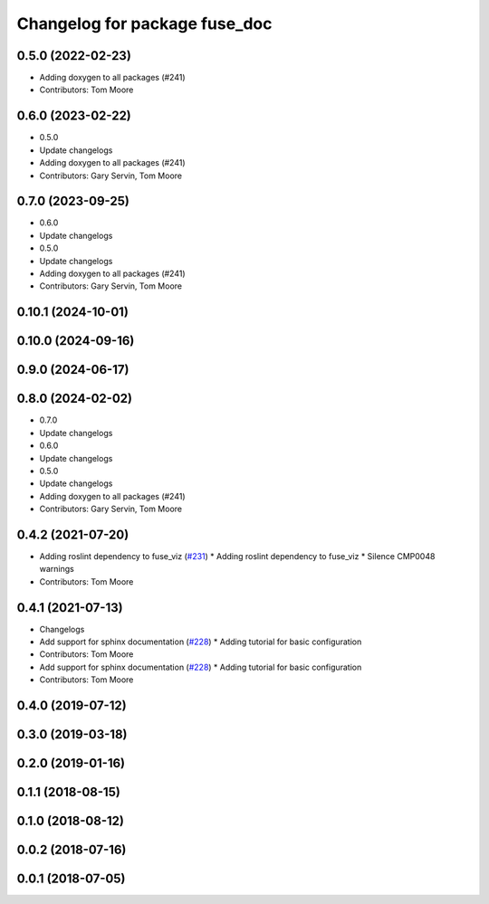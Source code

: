 ^^^^^^^^^^^^^^^^^^^^^^^^^^^^^^
Changelog for package fuse_doc
^^^^^^^^^^^^^^^^^^^^^^^^^^^^^^

0.5.0 (2022-02-23)
------------------
* Adding doxygen to all packages (#241)
* Contributors: Tom Moore

0.6.0 (2023-02-22)
------------------
* 0.5.0
* Update changelogs
* Adding doxygen to all packages (#241)
* Contributors: Gary Servin, Tom Moore

0.7.0 (2023-09-25)
------------------
* 0.6.0
* Update changelogs
* 0.5.0
* Update changelogs
* Adding doxygen to all packages (#241)
* Contributors: Gary Servin, Tom Moore

0.10.1 (2024-10-01)
-------------------

0.10.0 (2024-09-16)
-------------------

0.9.0 (2024-06-17)
------------------

0.8.0 (2024-02-02)
------------------
* 0.7.0
* Update changelogs
* 0.6.0
* Update changelogs
* 0.5.0
* Update changelogs
* Adding doxygen to all packages (#241)
* Contributors: Gary Servin, Tom Moore

0.4.2 (2021-07-20)
------------------
* Adding roslint dependency to fuse_viz (`#231 <https://github.com/locusrobotics/fuse/issues/231>`_)
  * Adding roslint dependency to fuse_viz
  * Silence CMP0048 warnings
* Contributors: Tom Moore

0.4.1 (2021-07-13)
------------------
* Changelogs
* Add support for sphinx documentation (`#228 <https://github.com/locusrobotics/fuse/issues/228>`_)
  * Adding tutorial for basic configuration
* Contributors: Tom Moore

* Add support for sphinx documentation (`#228 <https://github.com/locusrobotics/fuse/issues/228>`_)
  * Adding tutorial for basic configuration
* Contributors: Tom Moore

0.4.0 (2019-07-12)
------------------

0.3.0 (2019-03-18)
------------------

0.2.0 (2019-01-16)
------------------

0.1.1 (2018-08-15)
------------------

0.1.0 (2018-08-12)
------------------

0.0.2 (2018-07-16)
------------------

0.0.1 (2018-07-05)
------------------
